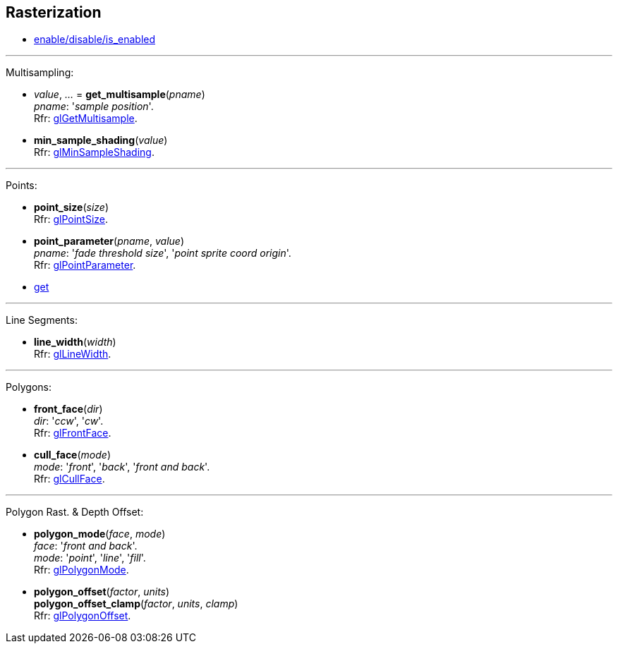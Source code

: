 
== Rasterization

* <<gl.enable, enable/disable/is_enabled>>

'''

Multisampling:

[[gl.get_multisample]]
* _value_, _..._ = *get_multisample*(_pname_) +
[small]#_pname_: '_sample position_'. +
Rfr: https://www.khronos.org/opengl/wiki/GLAPI/glGetMultisample[glGetMultisample].#

[[gl.min_sample_shading]]
* *min_sample_shading*(_value_) +
[small]#Rfr: https://www.khronos.org/opengl/wiki/GLAPI/glMinSampleShading[glMinSampleShading].#

'''

Points:

[[gl.point_size]]
* *point_size*(_size_) +
[small]#Rfr: https://www.khronos.org/opengl/wiki/GLAPI/glPointSize[glPointSize].#

[[gl.point_parameter]]
* *point_parameter*(_pname_, _value_) +
[small]#_pname_: '_fade threshold size_', '_point sprite coord origin_'. +
Rfr: https://www.khronos.org/opengl/wiki/GLAPI/glPointParameter[glPointParameter].#

* <<gl.get, get>>

'''

Line Segments:

[[gl.line_width]]
* *line_width*(_width_) +
[small]#Rfr: https://www.khronos.org/opengl/wiki/GLAPI/glLineWidth[glLineWidth].#

'''

Polygons:

[[gl.front_face]]
* *front_face*(_dir_) +
[small]#_dir_: '_ccw_', '_cw_'. +
Rfr: https://www.khronos.org/opengl/wiki/GLAPI/glFrontFace[glFrontFace].#

[[gl.cull_face]]
* *cull_face*(_mode_) +
[small]#_mode_: '_front_', '_back_', '_front and back_'. +
Rfr: https://www.khronos.org/opengl/wiki/GLAPI/glCullFace[glCullFace].#

'''

Polygon Rast. & Depth Offset:

[[gl.polygon_mode]]
* *polygon_mode*(_face_, _mode_) +
[small]#_face_: '_front and back_'. +
_mode_: '_point_', '_line_', '_fill_'. +
Rfr: https://www.khronos.org/opengl/wiki/GLAPI/glPolygonMode[glPolygonMode].#

[[gl.polygon_offset]]
* *polygon_offset*(_factor_, _units_) +
*polygon_offset_clamp*(_factor_, _units_, _clamp_) +
[small]#Rfr: https://www.khronos.org/opengl/wiki/GLAPI/glPolygonOffset[glPolygonOffset].#

